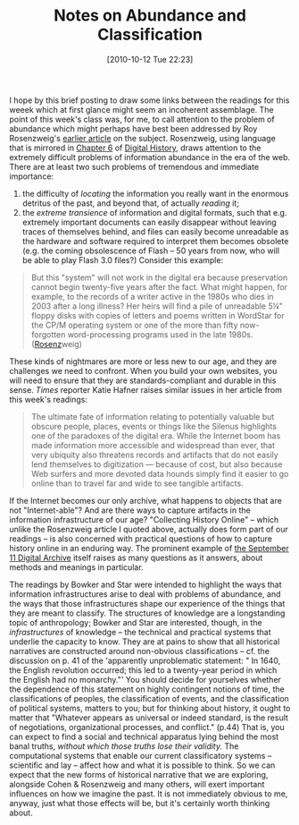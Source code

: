 #+DATE: [2010-10-12 Tue 22:23]
#+POSTID: 407
#+OPTIONS: toc:nil num:nil todo:nil pri:nil tags:nil ^:nil TeX:nil 
#+CATEGORY:pre-class-notes,  
#+TAGS: abundance, 
#+DESCRIPTION: 
#+TITLE: Notes on Abundance and Classification

I hope by this brief posting to draw some links between the readings for this weeek which at first glance might seem an incoherent assemblage.  The point of this week's class was, for me, to call attention to the problem of abundance which might perhaps have  best been addressed by Roy Rosenzweig's [[http://www.historycooperative.org/journals/ahr/108.3/rosenzweig.html][earlier article]] on the subject.  Rosenzweig, using language that is mirrored in [[http://chnm.gmu.edu/digitalhistory/collecting/][Chapter 6]] of [[http://chnm.gmu.edu/digitalhistory/][Digital History]], draws attention to the extremely difficult problems of information abundance in the era of the web.  There are at least two such problems of tremendous and immediate importance:
1) the difficulty of /locating/ the information you really want in the enormous detritus of the past, and beyond that, of actually /reading/ it;
2) the /extreme transience/ of information and digital formats, such that e.g. extremely important documents can easily disappear without leaving traces of themselves behind, and files can easily become unreadable as the hardware and software required to interpret them becomes obsolete (e.g. the coming obsolescence of Flash -- 50 years from now, who will be able to play Flash 3.0 files?) Consider this example:
#+BEGIN_QUOTE
 But this "system" will not work in the digital era because preservation cannot begin twenty-five years after the fact. What might happen, for example, to the records of a writer active in the 1980s who dies in 2003 after a long illness? Her heirs will find a pile of unreadable 5¼" floppy disks with copies of letters and poems written in WordStar for the CP/M operating system or one of the more than fifty now-forgotten word-processing programs used in the late 1980s. ([[http://www.historycooperative.org/journals/ahr/108.3/rosenzweig.html][Rosenz]]weig)
#+END_QUOTE
These kinds of nightmares are more or less new to our age, and they are challenges we need to confront.  When you build your own websites, you will need to ensure that they are standards-compliant and durable in this sense. /Times/ reporter  Katie Hafner raises similar issues in her article from this week's readings:
#+BEGIN_QUOTE
The ultimate fate of information relating to potentially valuable but obscure people, places, events or things like the Silenus highlights one of the paradoxes of the digital era. While the Internet boom has made information more accessible and widespread than ever, that very ubiquity also threatens records and artifacts that do not easily lend themselves to digitization — because of cost, but also because Web surfers and more devoted data hounds simply find it easier to go online than to travel far and wide to see tangible artifacts.
#+END_QUOTE
If the Internet becomes our only archive, what happens to objects that are not "Internet-able"?  And are there ways to capture artifacts in the information infrastructure of our age?  "Collecting History Online" -- which unlike the Rosenzweig article I quoted above, actually does form part of our readings -- is also concerned with practical questions of how to capture history online in an enduring way.  The prominent example of [[http://911digitalarchive.org/][the September 11 Digital Archive]] itself raises as many questions as it answers, about methods and meanings in particular.  

The readings by Bowker and Star were intended to highlight the ways that information infrastructures arise to deal with problems of abundance, and the ways that those infrastructures shape our experience of the things that they are meant to classify.  The structures of knowledge are a longstanding topic of anthropology; Bowker and Star are interested, though, in the /infrastructures/ of knowledge -- the technical and practical systems that underlie the capacity to know.  They are at pains to show that all historical narratives are constructed around non-obvious classifications -- cf. the discussion on p. 41 of the 'apparently unproblematic statement: " In 1640, the English revolution occurred; this led to a twenty-year period in which the English had no monarchy."'  You should decide for yourselves whether the dependence of this statement on highly contingent notions of time, the classifications of peoples, the classification of events, and the classification of political systems, matters to you; but for thinking about history, it ought to matter that "Whatever appears as universal or indeed standard, is the result of negotiations, organizational processes, and conflict." (p.44) That is, you can expect to find a social and technical apparatus lying behind the most banal truths, /without which those truths lose their validity./ The computational systems that enable our current classificatory systems -- scientific and lay -- affect how and what it is possible to think.  So we can expect that the new forms of historical narrative that we are exploring, alongside Cohen & Rosenzweig and many others, will exert important influences on how we imagine the past. It is not immediately obvious to me, anyway, just what those effects will be, but it's certainly worth thinking about.  
